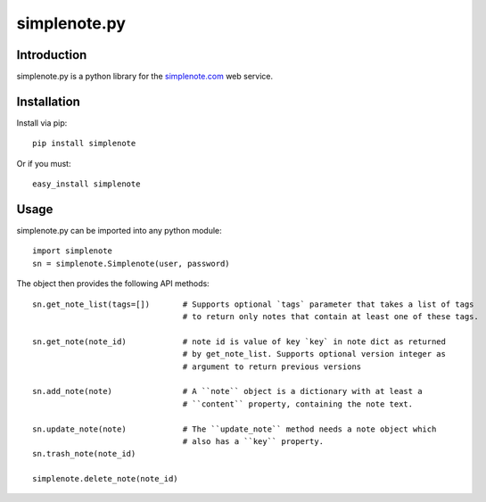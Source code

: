 ==============
simplenote.py
==============

.. image:: https://readthedocs.org/projects/simplenotepy/badge/?version=latest
  :target: http://simplenotepy.readthedocs.io/en/latest/?badge=latest
  :alt: Documentation Status

.. image:: https://travis-ci.org/mrtazz/simplenote.py.svg?branch=master
    :target: https://travis-ci.org/mrtazz/simplenote.py

.. image:: https://codeclimate.com/github/mrtazz/simplenote.py/badges/gpa.svg
   :target: https://codeclimate.com/github/mrtazz/simplenote.py
   :alt: Code Climate

.. image:: https://img.shields.io/pypi/v/simplenote.svg
   :target: https://pypi.python.org/pypi/simplenote
   :alt: PyPi

.. image:: https://img.shields.io/badge/license-MIT-blue.svg
   :target: http://opensource.org/licenses/MIT
   :alt: MIT License

Introduction
=============
simplenote.py is a python library for the simplenote.com_ web service.

Installation
=============
Install via pip::

    pip install simplenote

Or if you must::

    easy_install simplenote


Usage
======
simplenote.py can be imported into any python module::

    import simplenote
    sn = simplenote.Simplenote(user, password)

The object then provides the following API methods::

    sn.get_note_list(tags=[])       # Supports optional `tags` parameter that takes a list of tags
                                    # to return only notes that contain at least one of these tags.

    sn.get_note(note_id)            # note id is value of key `key` in note dict as returned
                                    # by get_note_list. Supports optional version integer as
                                    # argument to return previous versions

    sn.add_note(note)               # A ``note`` object is a dictionary with at least a
                                    # ``content`` property, containing the note text.

    sn.update_note(note)            # The ``update_note`` method needs a note object which
                                    # also has a ``key`` property.
    sn.trash_note(note_id)

    simplenote.delete_note(note_id)


.. _simplenote.com: http://simplenoteapp.com
